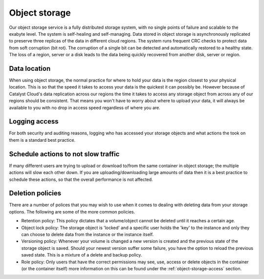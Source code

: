 ##############
Object storage
##############

Our object storage service is a fully distributed storage system, with no
single points of failure and scalable to the exabyte level. The system is
self-healing and self-managing. Data stored in object storage is asynchronously
replicated to preserve three replicas of the data in different cloud regions.
The system runs frequent CRC checks to protect data from soft corruption (bit
rot). The corruption of a single bit can be detected and automatically restored
to a healthy state. The loss of a region, server or a disk leads to the data
being quickly recovered from another disk, server or region.

Data location
=============

When using object storage, the normal practice for where to hold your data is
the region closest to your physical location. This is so that the
speed it takes to access your data is the quickest it can possibly be.
However because of Catalyst Cloud's data replication across our regions the
time it takes to access any storage object from across any of our regions
should be consistent. That means you won't have to worry about where to
upload your data, it will always be available to you with no drop in access
speed regardless of where you are.

Logging access
==============

For both security and auditing reasons, logging who has accessed your storage
objects and what actions the took on them is a standard best practice.

Schedule actions to not slow traffic
====================================

If many different users are trying to upload or download to/from the same
container in object storage; the multiple actions will slow each other down. If
you are uploading/downloading large amounts of data then it is a best practice
to schedule these actions, so that the overall performance is not affected.

Deletion policies
=================

There are a number of polices that you may wish to use when it comes to dealing
with deleting data from your storage options. The following are some of the
more common policies.

- Retention policy: This policy dictates that a volume/object cannot be deleted
  until it reaches a certain age.
- Object lock policy: The storage object is 'locked' and a specific user holds
  the 'key' to the instance and only they can choose to delete data from
  the instance or the instance itself.
- Versioning policy: Whenever your volume is changed a new version is created
  and the previous state of the storage object is saved. Should your newest
  version suffer some failure, you have the option to reload the previous
  saved state. This is a mixture of a delete and backup policy.
- Role policy: Only users that have the correct permissions may see, use,
  access or delete objects in the container (or the container itself) more
  information on this can be found under the :ref:`object-storage-access`
  section.
